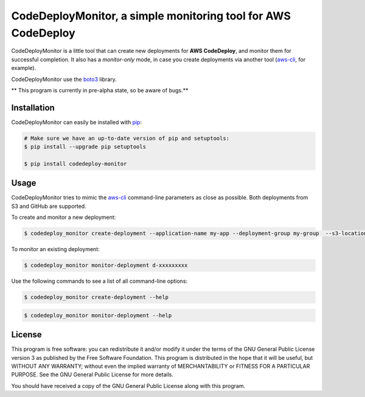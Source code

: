 ***************************************************************
CodeDeployMonitor, a simple monitoring tool for AWS CodeDeploy
***************************************************************



CodeDeployMonitor is a little tool that can create new deployments for **AWS CodeDeploy**,
and monitor them for successful completion. It also has a *monitor-only* mode, in case you create
deployments via another tool (`aws-cli`_, for example).

CodeDeployMonitor use the `boto3`_ library.

** This program is currently in pre-alpha state, so be aware of bugs.**

============
Installation
============

CodeDeployMonitor can easily be installed with `pip`_:

.. code-block:: bash

    # Make sure we have an up-to-date version of pip and setuptools:
    $ pip install --upgrade pip setuptools

    $ pip install codedeploy-monitor


=====
Usage
=====

CodeDeployMonitor tries to mimic the `aws-cli`_ command-line parameters as close as possible. Both deployments from S3 and GitHub are supported.

To create and monitor a new deployment:

.. code-block:: bash

    $ codedeploy_monitor create-deployment --application-name my-app --deployment-group my-group  --s3-location bucket=my-bucket,key=releases/myapp.tgz,bundleType=tgz


To monitor an existing deployment:

.. code-block:: bash

    $ codedeploy_monitor monitor-deployment d-xxxxxxxxx


Use the following commands to see a list of all command-line options:

.. code-block:: bash

    $ codedeploy_monitor create-deployment --help

.. code-block:: bash

    $ codedeploy_monitor monitor-deployment --help


=======
License
=======

This program is free software: you can redistribute it and/or modify
it under the terms of the GNU General Public License version 3 as published by
the Free Software Foundation.
This program is distributed in the hope that it will be useful,
but WITHOUT ANY WARRANTY; without even the implied warranty of
MERCHANTABILITY or FITNESS FOR A PARTICULAR PURPOSE.  See the
GNU General Public License for more details.

You should have received a copy of the GNU General Public License
along with this program.


.. _pip: http://www.pip-installer.org/en/latest/index.html
.. _aws-cli: http://github.com/aws/aws-cli
.. _boto3: http://github.com/boto/boto3